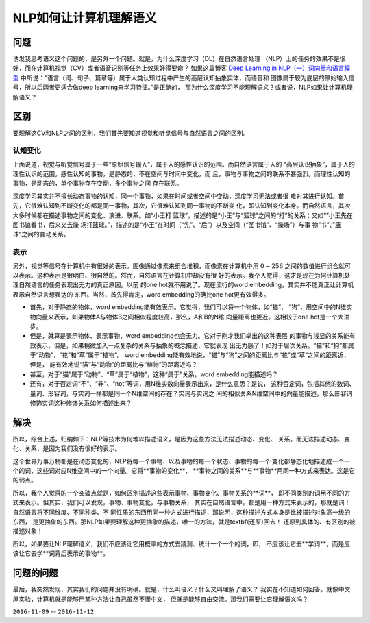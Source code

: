 =============================
NLP如何让计算机理解语义
=============================

问题
====

诱发我思考语义这个问题的，是另外一个问题。就是，为什么深度学习（DL）在自然语言处理
（NLP）上的任务的效果不是很好，而在计算机视觉（CV）或者语音识别等任务上效果好得要命？
如果这篇博客 `Deep Learning in NLP（一）词向量和语言模型 <http://licstar.net/archives/328>`_
中所说：“语言（词、句子、篇章等）属于人类认知过程中产生的高层认知抽象实体，而语音和
图像属于较为底层的原始输入信号，所以后两者更适合做deep learning来学习特征。”是正确的，
那为什么深度学习不能理解语义？或者说，NLP如果让计算机理解语义？

区别
=====

要理解这CV和NLP之间的区别，我们首先要知道视觉和听觉信号与自然语言之间的区别。

认知变化
----------

上面说道，视觉与听觉信号属于一些“原始信号输入”，属于人的感性认识的范围。而自然语言属于人的
“高层认识抽象”，属于人的理性认识的范围。感性认知的事物，是静态的，不在空间与时间中变化，而
且，事物与事物之间的联系不甚强烈。而理性认知的事物，是动态的，单个事物存在变动，多个事物之间
存在联系。

深度学习其实并不擅长动态事物的认知，同一个事物，如果在时间或者空间中变动，深度学习无法或者很
难对其进行认知。首先，它很难认知到不断变化的都是同一事物，其次，它很难认知到同一事物的不断变
化，即认知到变化本身。而自然语言，其次大多时候都在描述事物之间的变化、演进、联系。如“小王打
篮球”，描述的是“小王”与“篮球”之间的“打”的关系；又如“”小王先在图书馆看书，后来又去操
场打篮球。”，描述的是“小王”在时间（“先”、“后”）以及空间（“图书馆”、“操场”）与事
物”书“、”篮球“之间的变动关系。

表示
------

另外，视觉等信号在计算机中有很好的表示。图像通过像素来组合堆积，而像素在计算机中用 :math:`0-256`
之间的数值进行组合就可以表示。这种表示是很明白、很自然的。然而，自然语言在计算机中却没有很
好的表示。我个人觉得，这才是现在为何计算机处理自然语言的任务表现出无力的真正原因。以前
的one hot就不用说了。现在流行的word embedding，其实并不能真正让计算机表示自然语言想表达的
东西。当然，首先得肯定，word embedding的确比one hot更有效得多。

* 首先，对于静态的物体，word embedding能有效表示。它觉得，我们可以将一个物体，如“猫”、
  “狗”，用空间中的N维实物向量来表示，如果物体A与物体B之间相似程度较高，那么，A和B的N维
  向量距离也更近。这相较于one hot是一个大进步。
* 但是，就算是表示物体、表示事物，word embedding也会无力。它对于刚才我们举出的这种表层
  的事物与浅显的关系能有效表示，但是，如果稍微加入一点复杂的关系与抽象的概念描述，它就表现
  出无力感了！如对于层次关系。“猫”和“狗”都属于“动物”，“花”和“草”属于“植物”。
  word embedding能有效地说，“猫”与“狗”之间的距离比与“花”或“草”之间的距离近，但是，
  能有效地说“猫”与“动物”的距离比与“植物”的距离近吗？
* 甚至，对于“猫”属于“动物”、“草”属于“植物”，这种“属于”关系，word embedding能描述吗？
* 还有，对于否定词“不”、“非”、“not”等词，用N维实数向量表示出来，是什么意思？是说，
  这种否定词，包括其他的数词、量词、形容词，与实词一样都是同一个N维空间的存在？实词与实词之
  间的相似关系N维空间中的向量能描述，那么形容词修饰实词这种修饰关系如何描述出来？

解决
=====

所以，综合上述，归纳如下：NLP等技术为何难以描述语义，是因为这些方法无法描述动态、变化、
关系。而无法描述动态、变化、关系，是因为我们没有很好的表示。

这个世界万事万物都是在动态变化的，NLP将每一个事物、以及事物的每一个状态、事物的每一个
变化都静态化地描述成一个一个的词，这些词对应N维空间中的一个向量。它将**事物的变化**、
**事物之间的关系**与**事物**用同一种方式来表达。这是它的弱点。

所以，我个人觉得的一个突破点就是，如何区别描述这些表示事物、事物变化、事物关系的**词**，
即不同类别的词用不同的方式来表示。但其实，我们可以发现，事物、事物变化，与事物关系，
其实在自然语言中，都是用一种方式来表示的，那就是词！自然语言将不同维度、不同种类、不
同性质的东西用同一种方式进行描述，那说明，这种描述方式本身是比被描述对象高一级的东西，
是更抽象的东西。那NLP如果要理解这种更抽象的描述，唯一的方法，就是\textbf{还原}回去！
还原到具体的、有区别的被描述对象！

所以，如果要让NLP理解语义，我们不应该让它用概率的方式去猜测、统计一个一个的词，即，
不应该让它去**学词**，而是应该让它去学**词背后表示的事物**。

问题的问题
==============

最后，我突然发现，其实我们的问题并没有明确。就是，什么叫语义？什么又叫理解了语义？
我实在不知道如何回答。就像中文屋实验，计算机就是能够用某种方法让自己虽然不懂中文，
但就是能够自由交流。那我们需要让它理解语义吗？

``2016-11-09`` -- ``2016-11-12``

